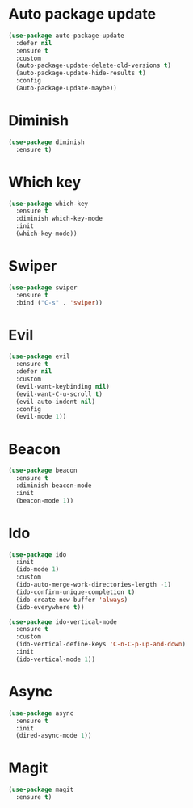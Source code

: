 * Auto package update
#+BEGIN_SRC emacs-lisp
  (use-package auto-package-update
    :defer nil
    :ensure t
    :custom
    (auto-package-update-delete-old-versions t)
    (auto-package-update-hide-results t)
    :config
    (auto-package-update-maybe))
#+END_SRC
* Diminish
#+BEGIN_SRC emacs-lisp
  (use-package diminish
    :ensure t)
#+END_SRC
* Which key
#+BEGIN_SRC emacs-lisp
  (use-package which-key
    :ensure t
    :diminish which-key-mode
    :init
    (which-key-mode))
#+END_SRC
* Swiper
#+BEGIN_SRC emacs-lisp
  (use-package swiper
    :ensure t
    :bind ("C-s" . 'swiper))
#+END_SRC
* Evil
#+BEGIN_SRC emacs-lisp
  (use-package evil
    :ensure t
    :defer nil
    :custom
    (evil-want-keybinding nil)
    (evil-want-C-u-scroll t)
    (evil-auto-indent nil)
    :config
    (evil-mode 1))
#+END_SRC
* Beacon
#+BEGIN_SRC emacs-lisp
  (use-package beacon
    :ensure t
    :diminish beacon-mode
    :init
    (beacon-mode 1))
#+END_SRC
* Ido
#+BEGIN_SRC emacs-lisp
  (use-package ido
    :init
    (ido-mode 1)
    :custom
    (ido-auto-merge-work-directories-length -1)
    (ido-confirm-unique-completion t)
    (ido-create-new-buffer 'always)
    (ido-everywhere t))

  (use-package ido-vertical-mode
    :ensure t
    :custom
    (ido-vertical-define-keys 'C-n-C-p-up-and-down)
    :init
    (ido-vertical-mode 1))
#+END_SRC
* Async
#+BEGIN_SRC emacs-lisp
  (use-package async
    :ensure t
    :init
    (dired-async-mode 1))
#+END_SRC
* Magit
#+BEGIN_SRC emacs-lisp
  (use-package magit
    :ensure t)
#+END_SRC

